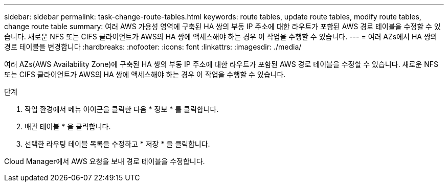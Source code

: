 ---
sidebar: sidebar 
permalink: task-change-route-tables.html 
keywords: route tables, update route tables, modify route tables, change route table 
summary: 여러 AWS 가용성 영역에 구축된 HA 쌍의 부동 IP 주소에 대한 라우트가 포함된 AWS 경로 테이블을 수정할 수 있습니다. 새로운 NFS 또는 CIFS 클라이언트가 AWS의 HA 쌍에 액세스해야 하는 경우 이 작업을 수행할 수 있습니다. 
---
= 여러 AZs에서 HA 쌍의 경로 테이블을 변경합니다
:hardbreaks:
:nofooter: 
:icons: font
:linkattrs: 
:imagesdir: ./media/


[role="lead"]
여러 AZs(AWS Availability Zone)에 구축된 HA 쌍의 부동 IP 주소에 대한 라우트가 포함된 AWS 경로 테이블을 수정할 수 있습니다. 새로운 NFS 또는 CIFS 클라이언트가 AWS의 HA 쌍에 액세스해야 하는 경우 이 작업을 수행할 수 있습니다.

.단계
. 작업 환경에서 메뉴 아이콘을 클릭한 다음 * 정보 * 를 클릭합니다.
. 배관 테이블 * 을 클릭합니다.
. 선택한 라우팅 테이블 목록을 수정하고 * 저장 * 을 클릭합니다.


Cloud Manager에서 AWS 요청을 보내 경로 테이블을 수정합니다.
